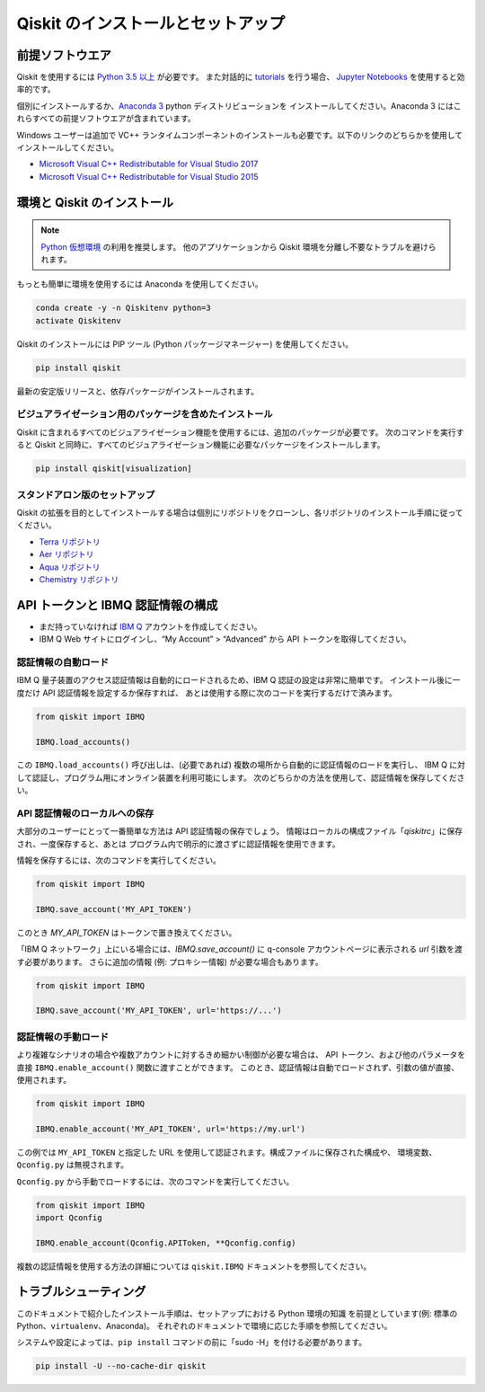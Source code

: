 Qiskit のインストールとセットアップ
===================================


前提ソフトウエア
----------------

Qiskit を使用するには
`Python 3.5 以上 <https://www.python.org/downloads/>`__ が必要です。
また対話的に `tutorials`_ を行う場合、
`Jupyter Notebooks <https://jupyter.readthedocs.io/en/latest/install.html>`__ を使用すると効率的です。

個別にインストールするか、`Anaconda 3 <https://www.anaconda.com/download/>`__ python ディストリビューションを
インストールしてください。Anaconda 3 にはこれらすべての前提ソフトウエアが含まれています。

Windows ユーザーは追加で VC++ ランタイムコンポーネントのインストールも必要です。以下のリンクのどちらかを使用してインストールしてください。

- `Microsoft Visual C++ Redistributable for Visual Studio 2017 <https://go.microsoft.com/fwlink/?LinkId=746572>`__
- `Microsoft Visual C++ Redistributable for Visual Studio 2015 <https://www.microsoft.com/en-US/download/details.aspx?id=48145>`__


環境と Qiskit のインストール
-----------------------------

.. note::

    `Python 仮想環境 <https://docs.python.org/3/tutorial/venv.html>`__ の利用を推奨します。
    他のアプリケーションから Qiskit 環境を分離し不要なトラブルを避けられます。


もっとも簡単に環境を使用するには Anaconda を使用してください。

.. code:: sh

     conda create -y -n Qiskitenv python=3
     activate Qiskitenv


Qiskit のインストールには PIP ツール (Python パッケージマネージャー) を使用してください。

.. code:: sh

    pip install qiskit

最新の安定版リリースと、依存パッケージがインストールされます。

ビジュアライゼーション用のパッケージを含めたインストール
^^^^^^^^^^^^^^^^^^^^^^^^^^^^^^^^^^^^^^^^^^^^^^^^^^^^^^^^

Qiskit に含まれるすべてのビジュアライゼーション機能を使用するには、追加のパッケージが必要です。
次のコマンドを実行すると Qiskit と同時に、すべてのビジュアライゼーション機能に必要なパッケージをインストールします。

.. code:: sh

   pip install qiskit[visualization]



スタンドアロン版のセットアップ
^^^^^^^^^^^^^^^^^^^^^^^^^^^^^^^^^^^^

Qiskit の拡張を目的としてインストールする場合は個別にリポジトリをクローンし、各リポジトリのインストール手順に従ってください。

- `Terra リポジトリ <https://github.com/Qiskit/qiskit-terra>`__
- `Aer リポジトリ <https://github.com/Qiskit/qiskit-aer>`__
- `Aqua リポジトリ <https://github.com/Qiskit/qiskit-aqua>`__
- `Chemistry リポジトリ <https://github.com/Qiskit/qiskit-chemistry>`__


API トークンと IBMQ 認証情報の構成
---------------------------------------------

-  まだ持っていなければ `IBM Q <https://quantumexperience.ng.bluemix.net>`__ アカウントを作成してください。
-  IBM Q Web サイトにログインし、“My Account” > “Advanced” から API トークンを取得してください。


認証情報の自動ロード
^^^^^^^^^^^^^^^^^^^^^^^^^^^^^^^^^

IBM Q 量子装置のアクセス認証情報は自動的にロードされるため、IBM Q 認証の設定は非常に簡単です。
インストール後に一度だけ API 認証情報を設定するか保存すれば、
あとは使用する際に次のコードを実行するだけで済みます。

.. code:: python

    from qiskit import IBMQ

    IBMQ.load_accounts()

この ``IBMQ.load_accounts()`` 呼び出しは、(必要であれば) 複数の場所から自動的に認証情報のロードを実行し、
IBM Q に対して認証し、プログラム用にオンライン装置を利用可能にします。
次のどちらかの方法を使用して、認証情報を保存してください。


API 認証情報のローカルへの保存
^^^^^^^^^^^^^^^^^^^^^^^^^^^^^^^^^

大部分のユーザーにとって一番簡単な方法は API 認証情報の保存でしょう。
情報はローカルの構成ファイル「`qiskitrc`」に保存され、一度保存すると、あとは
プログラム内で明示的に渡さずに認証情報を使用できます。

情報を保存するには、次のコマンドを実行してください。

.. code:: python

    from qiskit import IBMQ

    IBMQ.save_account('MY_API_TOKEN')


このとき `MY_API_TOKEN` はトークンで置き換えてください。

「IBM Q ネットワーク」上にいる場合には、`IBMQ.save_account()` に 
q-console アカウントページに表示される `url` 引数を渡す必要があります。
さらに追加の情報 (例: プロキシー情報) が必要な場合もあります。

.. code:: python

    from qiskit import IBMQ

    IBMQ.save_account('MY_API_TOKEN', url='https://...')



認証情報の手動ロード
^^^^^^^^^^^^^^^^^^^^^^^^^^^^

より複雑なシナリオの場合や複数アカウントに対するきめ細かい制御が必要な場合は、
API トークン、および他のパラメータを直接 ``IBMQ.enable_account()`` 関数に渡すことができます。
このとき、認証情報は自動でロードされず、引数の値が直接、使用されます。

.. code:: python

    from qiskit import IBMQ

    IBMQ.enable_account('MY_API_TOKEN', url='https://my.url')



この例では ``MY_API_TOKEN`` と指定した URL を使用して認証されます。構成ファイルに保存された構成や、
環境変数、``Qconfig.py`` は無視されます。

``Qconfig.py`` から手動でロードするには、次のコマンドを実行してください。

.. code:: python

    from qiskit import IBMQ
    import Qconfig

    IBMQ.enable_account(Qconfig.APIToken, **Qconfig.config)


複数の認証情報を使用する方法の詳細については ``qiskit.IBMQ`` ドキュメントを参照してください。


トラブルシューティング
-------------------------

このドキュメントで紹介したインストール手順は、セットアップにおける Python 環境の知識
を前提としています(例: 標準の Python、``virtualenv``、Anaconda)。
それぞれのドキュメントで環境に応じた手順を参照してください。

システムや設定によっては、``pip install`` コマンドの前に「sudo -H」を付ける必要があります。

.. code:: sh

    pip install -U --no-cache-dir qiskit



.. _tutorials: https://github.com/Qiskit/qiskit-tutorial
